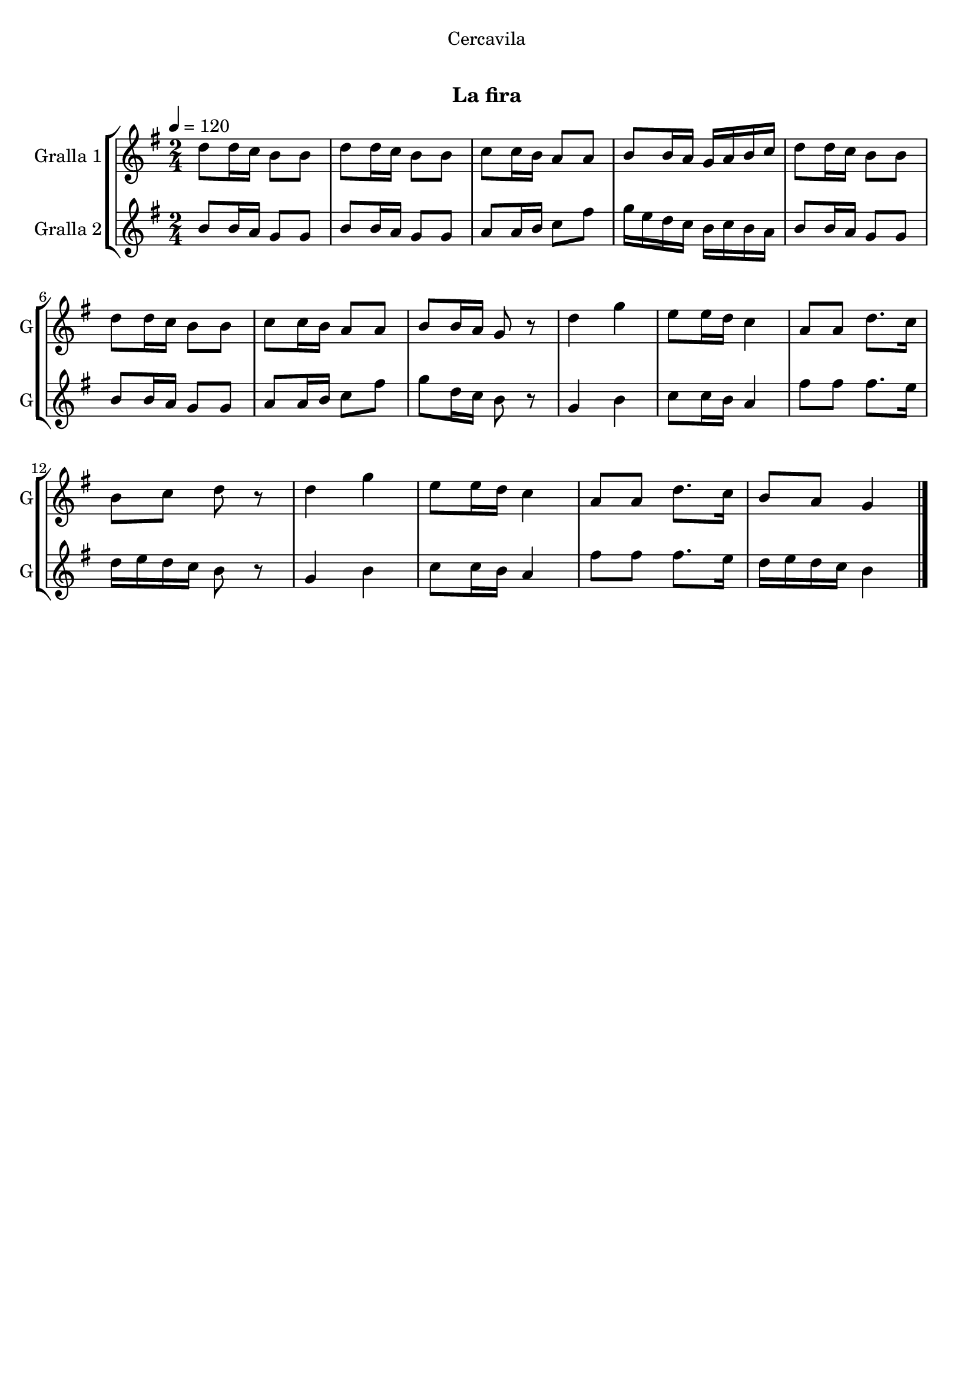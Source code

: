 \version "2.22.1"

\header {
  dedication="Cercavila"
  title="  "
  subtitle="La fira"
  subsubtitle=""
  poet=""
  meter=""
  piece=""
  composer=""
  arranger=""
  opus=""
  instrument=""
  copyright="     "
  tagline="  "
}

liniaroAa =
\relative d''
{
  \tempo 4=120
  \clef treble
  \key g \major
  \time 2/4
  d8 d16 c b8 b  |
  d8 d16 c b8 b  |
  c8 c16 b a8 a  |
  b8 b16 a g a b c  |
  %05
  d8 d16 c b8 b  |
  d8 d16 c b8 b  |
  c8 c16 b a8 a  |
  b8 b16 a g8 r  |
  d'4 g  |
  %10
  e8 e16 d c4  |
  a8 a d8. c16  |
  b8 c d r  |
  d4 g  |
  e8 e16 d c4  |
  %15
  a8 a d8. c16  |
  b8 a g4  \bar "|."
}

liniaroAb =
\relative b'
{
  \tempo 4=120
  \clef treble
  \key g \major
  \time 2/4
  b8 b16 a g8 g  |
  b8 b16 a g8 g  |
  a8 a16 b c8 fis  |
  g16 e d c b c b a  |
  %05
  b8 b16 a g8 g  |
  b8 b16 a g8 g  |
  a8 a16 b c8 fis  |
  g8 d16 c b8 r  |
  g4 b  |
  %10
  c8 c16 b a4  |
  fis'8 fis fis8. e16  |
  d16 e d c b8 r  |
  g4 b  |
  c8 c16 b a4  |
  %15
  fis'8 fis fis8. e16  |
  d16 e d c b4  \bar "|."
}

\bookpart {
  \score {
    \new StaffGroup {
      \override Score.RehearsalMark #'self-alignment-X = #LEFT
      <<
        \new Staff \with {instrumentName = #"Gralla 1" shortInstrumentName = #"G"} \liniaroAa
        \new Staff \with {instrumentName = #"Gralla 2" shortInstrumentName = #"G"} \liniaroAb
      >>
    }
    \layout {}
  }
  \score { \unfoldRepeats
    \new StaffGroup {
      \override Score.RehearsalMark #'self-alignment-X = #LEFT
      <<
        \new Staff \with {instrumentName = #"Gralla 1" shortInstrumentName = #"G"} \liniaroAa
        \new Staff \with {instrumentName = #"Gralla 2" shortInstrumentName = #"G"} \liniaroAb
      >>
    }
    \midi {
      \set Staff.midiInstrument = "oboe"
      \set DrumStaff.midiInstrument = "drums"
    }
  }
}

\bookpart {
  \header {instrument="Gralla 1"}
  \score {
    \new StaffGroup {
      \override Score.RehearsalMark #'self-alignment-X = #LEFT
      <<
        \new Staff \liniaroAa
      >>
    }
    \layout {}
  }
  \score { \unfoldRepeats
    \new StaffGroup {
      \override Score.RehearsalMark #'self-alignment-X = #LEFT
      <<
        \new Staff \liniaroAa
      >>
    }
    \midi {
      \set Staff.midiInstrument = "oboe"
      \set DrumStaff.midiInstrument = "drums"
    }
  }
}

\bookpart {
  \header {instrument="Gralla 2"}
  \score {
    \new StaffGroup {
      \override Score.RehearsalMark #'self-alignment-X = #LEFT
      <<
        \new Staff \liniaroAb
      >>
    }
    \layout {}
  }
  \score { \unfoldRepeats
    \new StaffGroup {
      \override Score.RehearsalMark #'self-alignment-X = #LEFT
      <<
        \new Staff \liniaroAb
      >>
    }
    \midi {
      \set Staff.midiInstrument = "oboe"
      \set DrumStaff.midiInstrument = "drums"
    }
  }
}

